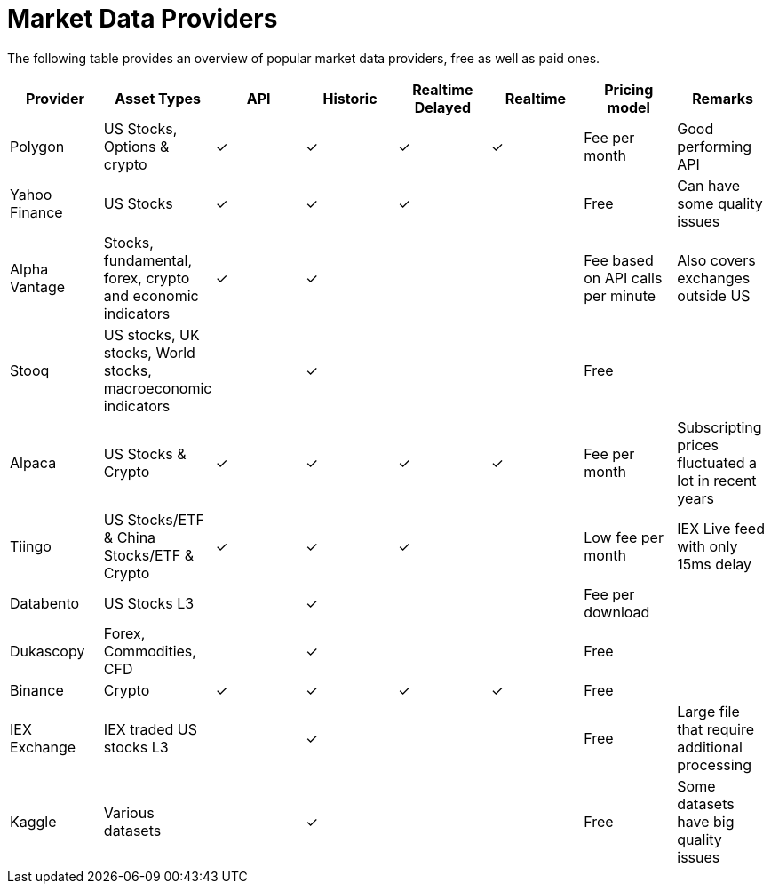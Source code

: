 = Market Data Providers
:jbake-type: item
:jbake-status: published
:icons: font

The following table provides an overview of popular market data providers, free as well as paid ones.

[frame=ends]
[.table]
[cols="<,<,^,^,^,^,<,<"]
|===
|Provider|Asset Types|API|Historic|Realtime Delayed|Realtime|Pricing model|Remarks

|Polygon
|US Stocks, Options & crypto
|&check;|&check;|&check;|&check;
|Fee per month
|Good performing API

|Yahoo Finance
|US Stocks
|&check;|&check;|&check;|
|Free
|Can have some quality issues

|Alpha Vantage
|Stocks, fundamental, forex, crypto and economic indicators
|&check;|&check;||
|Fee based on API calls per minute
|Also covers exchanges outside US

|Stooq
|US stocks, UK stocks, World stocks, macroeconomic indicators
||&check;||
|Free
|

|Alpaca
|US Stocks & Crypto
|&check;|&check;|&check;|&check;
|Fee per month
|Subscripting prices fluctuated a lot in recent years

|Tiingo
|US Stocks/ETF & China Stocks/ETF & Crypto
|&check;|&check;|&check;|
|Low fee per month
|IEX Live feed with only 15ms delay

|Databento
|US Stocks L3
||&check;||
|Fee per download
|

|Dukascopy
|Forex, Commodities, CFD
||&check;||
|Free
|

|Binance
|Crypto
|&check;|&check;|&check;|&check;
|Free
|

|IEX Exchange
|IEX traded US stocks L3
||&check;||
|Free
|Large file that require additional processing

|Kaggle
|Various datasets
||&check;||
|Free
|Some datasets have big quality issues
|===






